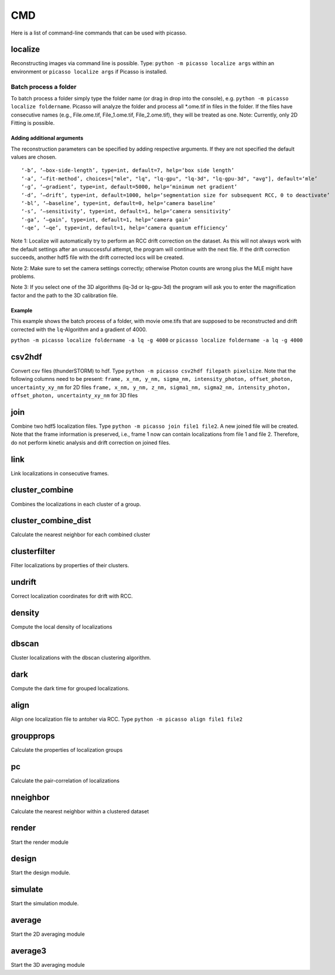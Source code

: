CMD
===

.. image:: ../docs/cmd.png
   :scale: 50 %
   :alt: UML Picasso cmd

Here is a list of command-line commands that can be used with picasso.

localize
--------
Reconstructing images via command line is possible. Type: ``python -m picasso localize args`` within an environment or ``picasso localize args`` if Picasso is installed.

Batch process a folder
~~~~~~~~~~~~~~~~~~~~~~
To batch process a folder simply type the folder name (or drag in drop into the console), e.g. ``python -m picasso localize foldername``. Picasso will analyze the folder and process all *.ome.tif in files in the folder. If the files have consecutive names (e.g., File.ome.tif, File_1.ome.tif, File_2.ome.tif), they will be treated as one. Note: Currently, only 2D Fitting is possible.

Adding additional arguments
^^^^^^^^^^^^^^^^^^^^^^^^^^^
The reconstruction parameters can be specified by adding respective arguments. If they are not specified the default values are chosen.

::

   ‘-b’, ‘–box-side-length’, type=int, default=7, help=‘box side length’
   ‘-a’, ‘–fit-method’, choices=["mle", "lq", "lq-gpu", "lq-3d", "lq-gpu-3d", "avg"], default=‘mle’ 
   ‘-g’, ‘–gradient’, type=int, default=5000, help=‘minimum net gradient’
   ‘-d’, ‘–drift’, type=int, default=1000, help=‘segmentation size for subsequent RCC, 0 to deactivate’
   ‘-bl’, ‘–baseline’, type=int, default=0, help=‘camera baseline’
   ‘-s’, ‘–sensitivity’, type=int, default=1, help=‘camera sensitivity’
   ‘-ga’, ‘–gain’, type=int, default=1, help=‘camera gain’
   ‘-qe’, ‘–qe’, type=int, default=1, help=‘camera quantum efficiency’

Note 1: Localize will automatically try to perform an RCC drift correction on the dataset. As this will not always work with the default
settings after an unsuccessful attempt, the program will continue with the next file. If the drift correction succeeds, another hdf5 file with the
drift corrected locs will be created.

Note 2: Make sure to set the camera settings correctly; otherwise Photon counts are wrong plus the MLE might have problems.

Note 3: If you select one of the 3D algorithms (lq-3d or lq-gpu-3d) the program will ask you to enter the magnification factor and the path to the 3D calibration file. 

Example
^^^^^^^
This example shows the batch process of a folder, with movie ome.tifs that are supposed to be reconstructed and drift corrected with the ``lq``-Algorithm and a gradient of 4000.

``python -m picasso localize foldername -a lq -g 4000`` or
``picasso localize foldername -a lq -g 4000``

csv2hdf
-------
Convert csv files (thunderSTORM) to hdf. Type ``python -m picasso csv2hdf filepath pixelsize``. Note that the following columns need to be present:
``frame, x_nm, y_nm, sigma_nm, intensity_photon, offset_photon, uncertainty_xy_nm`` for 2D files
``frame, x_nm, y_nm, z_nm, sigma1_nm, sigma2_nm, intensity_photon, offset_photon, uncertainty_xy_nm`` for 3D files

join
----
Combine two hdf5 localization files. Type ``python -m picasso join file1 file2``. A new joined file will be created. Note that the frame information is preserved, i.e., frame 1 now can contain localizations from file 1 and file 2. Therefore, do not perform kinetic analysis and drift correction on joined files.

link
----
Link localizations in consecutive frames.

cluster_combine
---------------
Combines the localizations in each cluster of a group.

cluster_combine_dist
--------------------
Calculate the nearest neighbor for each combined cluster

clusterfilter
-------------
Filter localizations by properties of their clusters.

undrift
-------
Correct localization coordinates for drift with RCC.

density
-------
Compute the local density of localizations

dbscan
------
Cluster localizations with the dbscan clustering algorithm.

dark
----
Compute the dark time for grouped localizations.

align
-----
Align one localization file to antoher via RCC.
Type ``python -m picasso align file1 file2``

groupprops
----------
Calculate the properties of localization groups

pc
--
Calculate the pair-correlation of localizations

nneighbor
---------
Calculate the nearest neighbor within a clustered dataset

render
------
Start the render module

design
------
Start the design module.

simulate
--------
Start the simulation module.

average
-------
Start the 2D averaging module

average3
--------
Start the 3D averaging module




